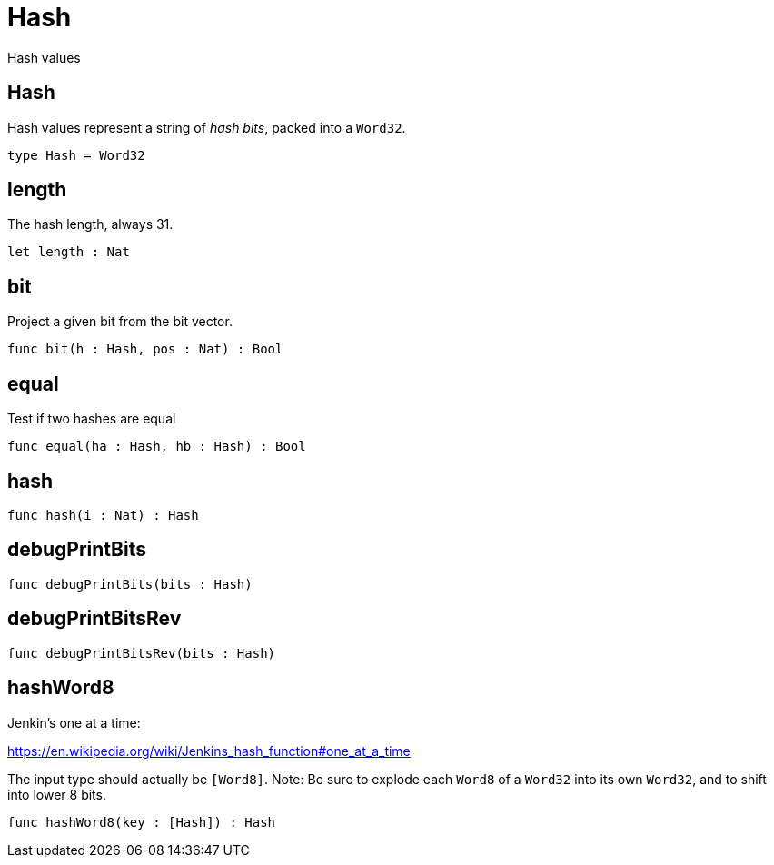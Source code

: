 [[module.Hash]]
= Hash

Hash values

[[type.Hash]]
== Hash

Hash values represent a string of _hash bits_, packed into a `Word32`.

[source,motoko]
----
type Hash = Word32
----

[[value.length]]
== length

The hash length, always 31.

[source,motoko]
----
let length : Nat
----

[[value.bit]]
== bit

Project a given bit from the bit vector.

[source,motoko]
----
func bit(h : Hash, pos : Nat) : Bool
----

[[value.equal]]
== equal

Test if two hashes are equal

[source,motoko]
----
func equal(ha : Hash, hb : Hash) : Bool
----

[[value.hash]]
== hash



[source,motoko]
----
func hash(i : Nat) : Hash
----

[[value.debugPrintBits]]
== debugPrintBits



[source,motoko]
----
func debugPrintBits(bits : Hash)
----

[[value.debugPrintBitsRev]]
== debugPrintBitsRev



[source,motoko]
----
func debugPrintBitsRev(bits : Hash)
----

[[value.hashWord8]]
== hashWord8

Jenkin's one at a time:

https://en.wikipedia.org/wiki/Jenkins_hash_function#one_at_a_time

The input type should actually be `[Word8]`.
Note: Be sure to explode each `Word8` of a `Word32` into its own `Word32`, and to shift into lower 8 bits.

[source,motoko]
----
func hashWord8(key : [Hash]) : Hash
----


